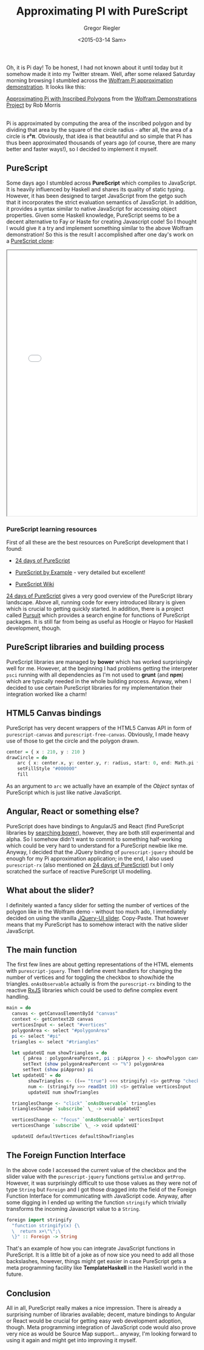 #+SIDEBAR: collapse
#+PUBLISH: true
#+TAGS: purescript functional javascript jquery graphics
#+CATEGORIES: programming web
#+TITLE: Approximating PI with PureScript
#+AUTHOR: Gregor Riegler
#+EMAIL: gregor.riegler@gmail.com
#+DATE: <2015-03-14 Sam>

Oh, it is Pi day! To be honest, I had not known about it until today
but it somehow made it into my Twitter stream. Well, after some relaxed Saturday morning browsing I stumbled across the [[http://demonstrations.wolfram.com/ApproximatingPiWithInscribedPolygons/][Wolfram Pi approximation demonstration]]. It looks like this:

#+HTML: <script type='text/javascript' src='http://demonstrations.wolfram.com/javascript/embed.js' ></script><script type='text/javascript'>var demoObj = new DEMOEMBED(); demoObj.run('ApproximatingPiWithInscribedPolygons', '', '389', '613');</script><div id='DEMO_ApproximatingPiWithInscribedPolygons'><a class='demonstrationHyperlink' href='http://demonstrations.wolfram.com/ApproximatingPiWithInscribedPolygons/' target='_blank'>Approximating Pi with Inscribed Polygons</a> from the <a class='demonstrationHyperlink' href='http://demonstrations.wolfram.com/' target='_blank'>Wolfram Demonstrations Project</a> by Rob Morris</div><br />

Pi is approximated by computing the area of the inscribed
polygon and by dividing that area by the square of the circle radius -
after all, the area of a circle is *r²π*. Obviously, that idea is
that beautiful and so simple that Pi has thus been approximated thousands of
years ago (of course, there are many better and faster ways!), so
I decided to implement it myself.

#+HTML: <!-- more -->

** PureScript
   
Some days ago I stumbled across *PureScript* which compiles to
JavaScript. It is heavily influenced by Haskell and shares its quality
of static typing. However, it has been designed to target JavaScript
from the getgo such that it incorporates the strict evaluation
semantics of JavaScript. In addition, it provides a syntax similar to
native JavaScript for accessing object properties. Given some Haskell knowledge,
PureScript seems to be a decent alternative to Fay or Haste for
creating Javascript code! So I thought I would give
it a try and implement something similar to the above Wolfram
demonstration! So this is the result I accomplished after one day's
work on a [[/pi/html/index.html][PureScript clone]]:

#+HTML: <iframe src="/pi/html/index.html" width="500" height="700" style="margin:auto;display:block"></iframe>

*** PureScript learning resources

First of all these are the best resources on PureScript development that I found:

#+HTML:<ul><li>
[[https://gist.github.com/paf31/8e9177b20ee920480fbc][24 days of PureScript]]
#+HTML:</li><li>
[[https://leanpub.com/purescript][PureScript by Example]] - very detailed but excellent!
#+HTML:</li><li>
[[https://github.com/purescript/purescript/wiki][PureScript Wiki]] 
#+HTML:</li></ul>

[[https://gist.github.com/paf31/8e9177b20ee920480fbc][24 days of PureScript]] gives a very good overview of the PureScript
library landscape. Above all, running code for every introduced
library is given which is crucial to getting quickly started. In
addition, there is a project called [[http://pursuit.purescript.org/][Pursuit]] which provides a search
engine for functions of PureScript packages. It is still far from
being as useful as Hoogle or Hayoo for Haskell development, though.

** PureScript libraries and building process

PureScript libraries are managed by *bower* which has worked
surprisingly well for me. However, at the beginning I had problems getting the interpreter =psci= running with
all dependencies as I'm not used to *grunt* (and *npm*) which are
typically needed in the whole building process. Anyway, when I decided
to use certain PureScript libraries for my implementation their
integration worked like a charm! 

** HTML5 Canvas bindings

PureScript has very decent wrappers of the HTML5 Canvas API in form
of =purescript-canvas= and =purescript-free-canvas=. Obviously, I made
heavy use of those to get the circle and the polygon drawn.

#+BEGIN_SRC haskell :results silent
center = { x : 210, y : 210 }
drawCircle = do 
	arc { x: center.x, y: center.y, r: radius, start: 0, end: Math.pi * 2 }
	setFillStyle "#000000"
	fill
#+END_SRC

As an argument to =arc= we actually have an example of the /Object/
syntax of PureScript which is just like native JavaScript.

** Angular, React or something else? 

PureScript does have bindings to AngularJS and React (find PureScript
libraries by [[http://bower.io/search/?q=purescript][searching bower]]), however, they are both still
experimental and alpha. So I somehow didn't want to commit to something
half-working which could be very hard to understand for a PureScript
newbie like me. Anyway, I decided that the JQuery binding of
=purescript-jquery= should be enough for my Pi approximation application; in the end, I
also used =purescript-rx= (also mentioned on [[https://gist.github.com/paf31/8e9177b20ee920480fbc][24 days of PureScript)]]
but I only scratched the surface of reactive PureScript UI modelling.

** What about the slider?

I definitely wanted a fancy slider for setting the number of vertices
of the polygon like in the Wolfram demo - without
too much ado, I immediately decided on using the vanilla [[http://jqueryui.com/slider/][JQuery-UI
slider]]. Copy-Paste. That however means that my PureScript has to
somehow interact with the native slider JavaScript.

** The main function
    
The first few lines are about getting representations of the HTML
elements with =purescript-jquery=. Then I define event handlers for
changing the number of vertices and for toggling the checkbox to
show/hide the triangles. =onAsObservable= actually is from the
=purescript-rx= binding to the reactive [[https://github.com/Reactive-Extensions/RxJS][RxJS]] libraries which could be
used to define complex event handling.

#+BEGIN_SRC haskell :results silent
main = do
  canvas <- getCanvasElementById "canvas"
  context <- getContext2D canvas
  verticesInput <- select "#vertices"
  polygonArea <- select "#polygonArea"
  pi <- select "#pi"
  triangles <- select "#triangles"

  let updateUI num showTriangles = do 
      { pArea : polygonAreaPercent, pi : piApprox } <- showPolygon canvas context num showTriangles
      setText (show polygonAreaPercent <> "%") polygonArea
      setText (show piApprox) pi
  let updateUI' = do 
        showTriangles <- ((== "true") <<< stringify) <$> getProp "checked" triangles
        num <- (stringify >>> readInt 10) <$> getValue verticesInput
        updateUI num showTriangles

  trianglesChange <- "click" `onAsObservable` triangles
  trianglesChange `subscribe` \_ -> void updateUI'

  verticesChange <- "focus" `onAsObservable` verticesInput
  verticesChange `subscribe` \_ -> void updateUI'

  updateUI defaultVertices defaultShowTriangles
#+END_SRC

** The Foreign Function Interface

In the above code I accessed the current value of the checkbox and the
slider value with the =purescript-jquery= functions =getValue= and
=getProp=. However, it was surprisingly difficult to use those values
as they were not of type =String= but =Foreign= and I got those
dragged into the field of the Foreign Function Interface for
communicating with JavaScript code. Anyway, after some digging in I
ended up writing the function =stringify= which trivially transforms the
incoming Javascript value to a =String=.

#+BEGIN_SRC haskell :results silent
foreign import stringify
  "function stringify(x) {\
  \  return x+\"\";\
  \}" :: Foreign -> String
#+END_SRC

That's an example of how you can integrate JavaScript functions in
PureScript. It is a little bit of a joke as of now sice you need to add all
those backslashes, however, things might get easier in case PureScript
gets a meta programming facility like *TemplateHaskell* in the Haskell
world in the future.

** Conclusion

All in all, PureScript really makes a nice impression. There is already
a surprising number of libraries available; decent, mature bindings to
Angular or React would be crucial for getting easy web development
adoption, though. Meta programming integration of JavaScript code would
also prove very nice as would be Source Map support... anyway, I'm
looking forward to using it again and might get into improving it myself.




 


